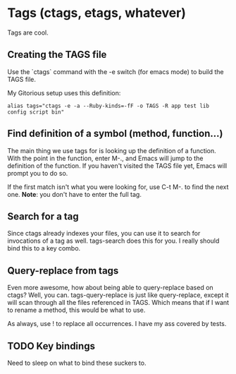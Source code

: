 * Tags (ctags, etags, whatever)
  Tags are cool. 
** Creating the TAGS file
   Use the `ctags` command with the -e switch (for emacs mode) to
   build the TAGS file. 

   My Gitorious setup uses this definition:

#+BEGIN_EXAMPLE
alias tags="ctags -e -a --Ruby-kinds=-fF -o TAGS -R app test lib config script bin"
#+END_EXAMPLE
** Find definition of a symbol (method, function...)
   The main thing we use tags for is looking up the definition of a
   function. With the point in the function, enter M-., and Emacs will
   jump to the definition of the function. If you haven't visited the
   TAGS file yet, Emacs will prompt you to do so.

   If the first match isn't what you were looking for, use C-t M-. to
   find the next one. *Note*: you don't have to enter the full tag.
** Search for a tag
   Since ctags already indexes your files, you can use it to search
   for invocations of a tag as well. tags-search does this for you.
   I really should bind this to a key combo.
** Query-replace from tags
   Even more awesome, how about being able to query-replace based on
   ctags? Well, you can. tags-query-replace is just like
   query-replace, except it will scan through all the files referenced
   in TAGS. Which means that if I want to rename a method, this would
   be what to use. 

   As always, use ! to replace all occurrences. I have my ass covered
   by tests.
   
** TODO Key bindings
   Need to sleep on what to bind these suckers to. 

